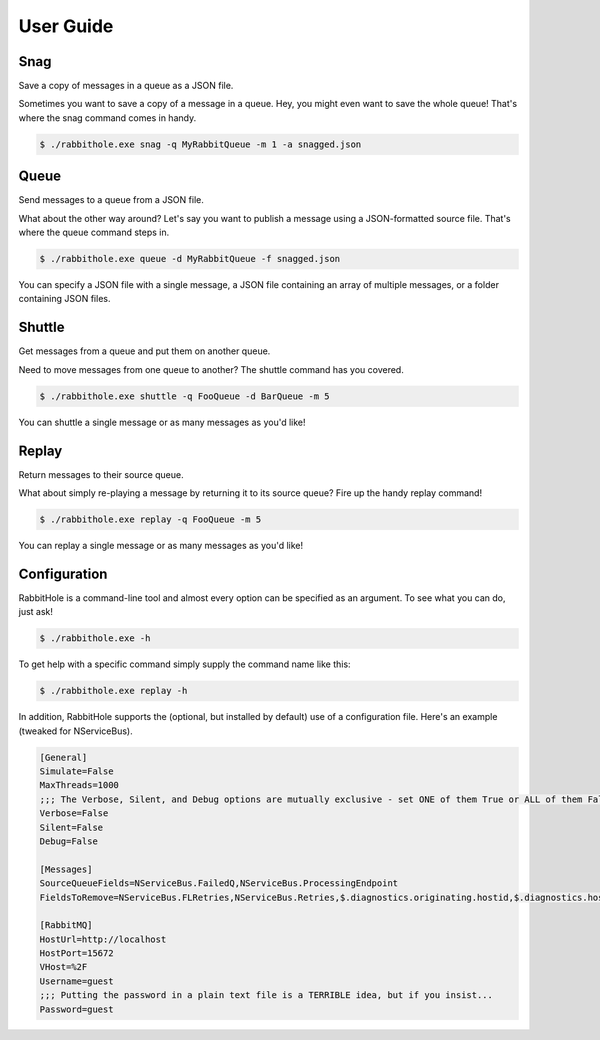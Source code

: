 .. _`User Guide`:

User Guide
============

Snag
-------------------------------------------------------

Save a copy of messages in a queue as a JSON file.

Sometimes you want to save a copy of a message in a queue. Hey, you might even want to save the whole queue! That's where the snag command comes in handy.

.. code-block:: bash

    $ ./rabbithole.exe snag -q MyRabbitQueue -m 1 -a snagged.json


Queue
------------------------------------------------

Send messages to a queue from a JSON file.

What about the other way around? Let's say you want to publish a message using a JSON-formatted source file. That's where the queue command steps in.

.. code-block:: bash

    $ ./rabbithole.exe queue -d MyRabbitQueue -f snagged.json

You can specify a JSON file with a single message, a JSON file containing an array of multiple messages, or a folder containing JSON files.

Shuttle
----------------------------------------------------------------

Get messages from a queue and put them on another queue.

Need to move messages from one queue to another? The shuttle command has you covered.

.. code-block:: bash

    $ ./rabbithole.exe shuttle -q FooQueue -d BarQueue -m 5

You can shuttle a single message or as many messages as you'd like!

Replay
---------------------------------------------

Return messages to their source queue.

What about simply re-playing a message by returning it to its source queue? Fire up the handy replay command!

.. code-block:: bash

    $ ./rabbithole.exe replay -q FooQueue -m 5

You can replay a single message or as many messages as you'd like!

Configuration
-------------

RabbitHole is a command-line tool and almost every option can be specified as an argument. To see what you can do, just ask!

.. code-block:: bash

    $ ./rabbithole.exe -h

To get help with a specific command simply supply the command name like this:

.. code-block:: bash

    $ ./rabbithole.exe replay -h

In addition, RabbitHole supports the (optional, but installed by default) use of a configuration file. Here's an example (tweaked for NServiceBus).

.. code-block:: ini

    [General]
    Simulate=False
    MaxThreads=1000
    ;;; The Verbose, Silent, and Debug options are mutually exclusive - set ONE of them True or ALL of them False
    Verbose=False
    Silent=False
    Debug=False

    [Messages]
    SourceQueueFields=NServiceBus.FailedQ,NServiceBus.ProcessingEndpoint
    FieldsToRemove=NServiceBus.FLRetries,NServiceBus.Retries,$.diagnostics.originating.hostid,$.diagnostics.hostdisplayname,$.diagnostics.hostid,$.diagnostics.license.expired,NServiceBus.Version,NServiceBus.TimeSent,NServiceBus.EnclosedMessageTypes,NServiceBus.ProcessingStarted,NServiceBus.ProcessingEnded,NServiceBus.OriginatingAddress,NServiceBus.ProcessingEndpoint,NServiceBus.ProcessingMachine,NServiceBus.FailedQ

    [RabbitMQ]
    HostUrl=http://localhost
    HostPort=15672
    VHost=%2F
    Username=guest
    ;;; Putting the password in a plain text file is a TERRIBLE idea, but if you insist...
    Password=guest

